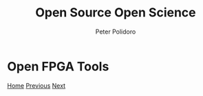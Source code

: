 #+title: Open Source Open Science
#+AUTHOR: Peter Polidoro
#+EMAIL: peter@polidoro.io

* Open FPGA Tools

#+attr_html: :width 640px
#+ATTR_HTML: :align center
[[./more.org][file:img/fpga.png]]


[[./index.org][Home]] [[./zenoh.org][Previous]] [[./more.org][Next]]

